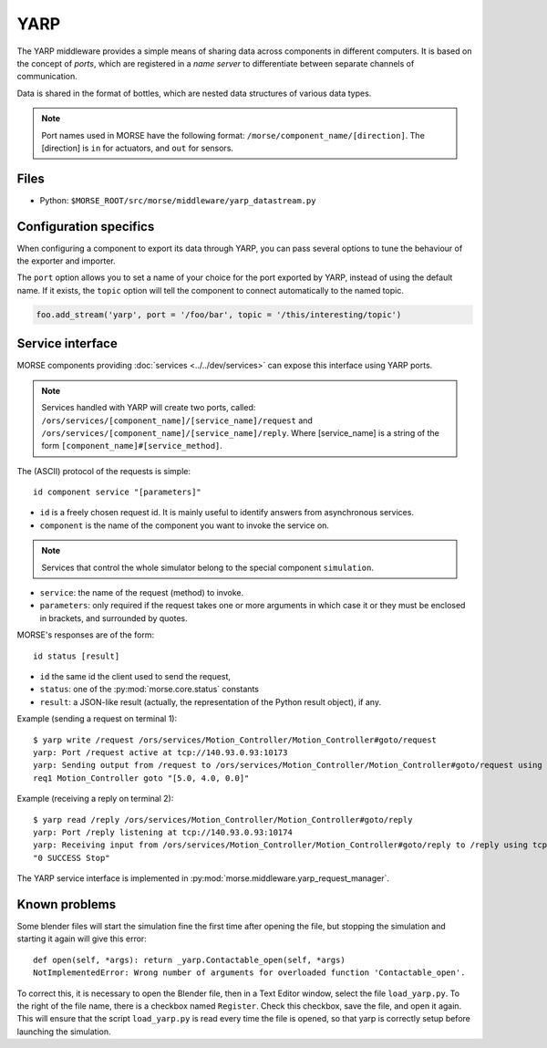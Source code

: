 YARP
====

The YARP middleware provides a simple means of sharing data across components in
different computers. It is based on the concept of *ports*, which are
registered in a *name server* to differentiate between separate channels of
communication.

Data is shared in the format of bottles, which are nested data structures of
various data types.

.. note:: Port names used in MORSE have the following format:
  ``/morse/component_name/[direction]``. The [direction]
  is ``in`` for actuators, and ``out`` for sensors.

Files
-----

- Python: ``$MORSE_ROOT/src/morse/middleware/yarp_datastream.py``

.. _yarp_ds_configuration:

Configuration specifics
-----------------------

When configuring a component to export its data through YARP, you can pass
several options to tune the behaviour of the exporter and importer.

The ``port`` option allows you to set a name of your choice for the port
exported by YARP, instead of using the default name. If it exists, the
``topic`` option will tell the component to connect automatically to the
named topic.

.. code-block :: python

    foo.add_stream('yarp', port = '/foo/bar', topic = '/this/interesting/topic')


Service interface
-----------------

MORSE components providing :doc:`services <../../dev/services>` can expose this interface using YARP ports.

.. note:: Services handled with YARP will create two ports, called:
  ``/ors/services/[component_name]/[service_name]/request`` and
  ``/ors/services/[component_name]/[service_name]/reply``.
  Where [service_name] is a string of the form ``[component_name]#[service_method]``.

The (ASCII) protocol of the requests is simple::

  id component service "[parameters]"

- ``id`` is a freely chosen request id. It is mainly useful to identify answers
  from asynchronous services.  
- ``component`` is the name of the component you want to invoke the service on.

.. note::
  Services that control the whole simulator belong to the special component ``simulation``.

- ``service``: the name of the request (method) to invoke.
- ``parameters``: only required if the request takes one or more
  arguments in which case it or they must be enclosed in brackets, and
  surrounded by quotes.

MORSE's responses are of the form::

  id status [result]

- ``id`` the same id the client used to send the request,
- ``status``: one of the :py:mod:`morse.core.status` constants
- ``result``: a JSON-like result (actually, the representation of the Python
  result object), if any.

Example (sending a request on terminal 1)::

  $ yarp write /request /ors/services/Motion_Controller/Motion_Controller#goto/request
  yarp: Port /request active at tcp://140.93.0.93:10173
  yarp: Sending output from /request to /ors/services/Motion_Controller/Motion_Controller#goto/request using tcp
  req1 Motion_Controller goto "[5.0, 4.0, 0.0]"

Example (receiving a reply on terminal 2)::

  $ yarp read /reply /ors/services/Motion_Controller/Motion_Controller#goto/reply
  yarp: Port /reply listening at tcp://140.93.0.93:10174
  yarp: Receiving input from /ors/services/Motion_Controller/Motion_Controller#goto/reply to /reply using tcp
  "0 SUCCESS Stop"


The YARP service interface is implemented in :py:mod:`morse.middleware.yarp_request_manager`.



Known problems
--------------

Some blender files will start the simulation fine the first time after opening the
file, but stopping the simulation and starting it again will give this error::

    def open(self, *args): return _yarp.Contactable_open(self, *args)
    NotImplementedError: Wrong number of arguments for overloaded function 'Contactable_open'.

To correct this, it is necessary to open the Blender file, then in a Text
Editor window, select the file ``load_yarp.py``. To the right of the file name,
there is a checkbox named ``Register``. Check this checkbox, save the file, and
open it again. This will ensure that the script ``load_yarp.py`` is read every
time the file is opened, so that yarp is correctly setup before launching the simulation.

